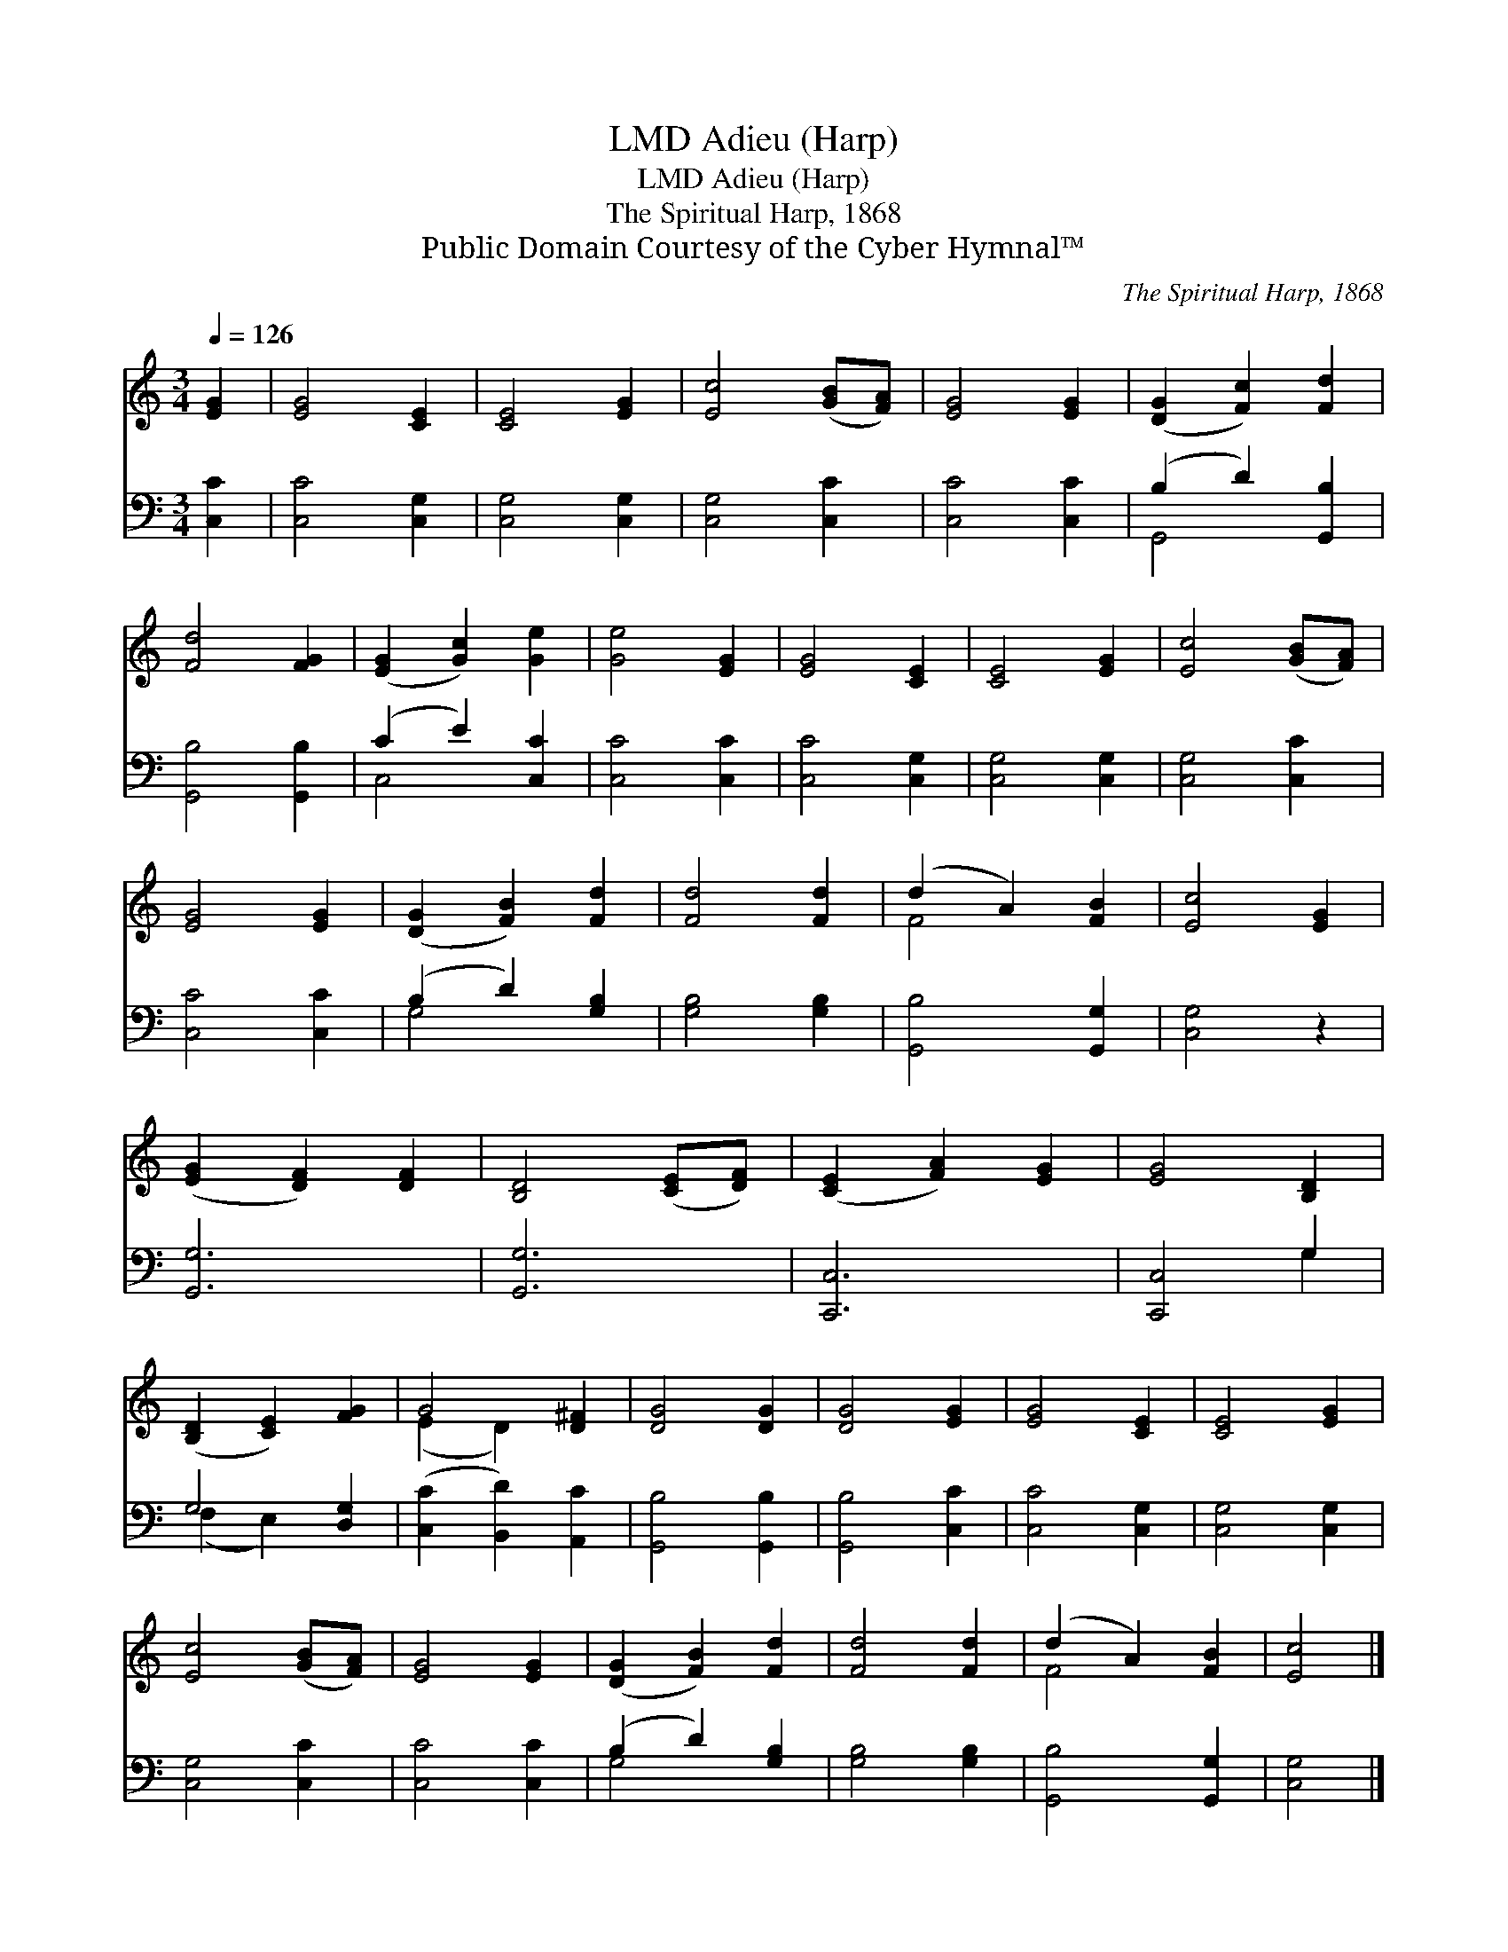 X:1
T:Adieu (Harp), LMD
T:Adieu (Harp), LMD
T:The Spiritual Harp, 1868
T:Public Domain Courtesy of the Cyber Hymnal™
C:The Spiritual Harp, 1868
Z:Public Domain
Z:Courtesy of the Cyber Hymnal™
%%score ( 1 2 ) ( 3 4 )
L:1/8
Q:1/4=126
M:3/4
K:C
V:1 treble 
V:2 treble 
V:3 bass 
V:4 bass 
V:1
 [EG]2 | [EG]4 [CE]2 | [CE]4 [EG]2 | [Ec]4 ([GB][FA]) | [EG]4 [EG]2 | ([DG]2 [Fc]2) [Fd]2 | %6
 [Fd]4 [FG]2 | ([EG]2 [Gc]2) [Ge]2 | [Ge]4 [EG]2 | [EG]4 [CE]2 | [CE]4 [EG]2 | [Ec]4 ([GB][FA]) | %12
 [EG]4 [EG]2 | ([DG]2 [FB]2) [Fd]2 | [Fd]4 [Fd]2 | (d2 A2) [FB]2 | [Ec]4 [EG]2 | %17
 ([EG]2 [DF]2) [DF]2 | [B,D]4 ([CE][DF]) | ([CE]2 [FA]2) [EG]2 | [EG]4 [B,D]2 | %21
 ([B,D]2 [CE]2) [FG]2 | G4 [D^F]2 | [DG]4 [DG]2 | [DG]4 [EG]2 | [EG]4 [CE]2 | [CE]4 [EG]2 | %27
 [Ec]4 ([GB][FA]) | [EG]4 [EG]2 | ([DG]2 [FB]2) [Fd]2 | [Fd]4 [Fd]2 | (d2 A2) [FB]2 | [Ec]4 |] %33
V:2
 x2 | x6 | x6 | x6 | x6 | x6 | x6 | x6 | x6 | x6 | x6 | x6 | x6 | x6 | x6 | F4 x2 | x6 | x6 | x6 | %19
 x6 | x6 | x6 | (E2 D2) x2 | x6 | x6 | x6 | x6 | x6 | x6 | x6 | x6 | F4 x2 | x4 |] %33
V:3
 [C,C]2 | [C,C]4 [C,G,]2 | [C,G,]4 [C,G,]2 | [C,G,]4 [C,C]2 | [C,C]4 [C,C]2 | (B,2 D2) [G,,B,]2 | %6
 [G,,B,]4 [G,,B,]2 | (C2 E2) [C,C]2 | [C,C]4 [C,C]2 | [C,C]4 [C,G,]2 | [C,G,]4 [C,G,]2 | %11
 [C,G,]4 [C,C]2 | [C,C]4 [C,C]2 | (B,2 D2) [G,B,]2 | [G,B,]4 [G,B,]2 | [G,,B,]4 [G,,G,]2 | %16
 [C,G,]4 z2 | [G,,G,]6 | [G,,G,]6 | [C,,C,]6 | [C,,C,]4 G,2 | G,4 [D,G,]2 | %22
 ([C,C]2 [B,,D]2) [A,,C]2 | [G,,B,]4 [G,,B,]2 | [G,,B,]4 [C,C]2 | [C,C]4 [C,G,]2 | %26
 [C,G,]4 [C,G,]2 | [C,G,]4 [C,C]2 | [C,C]4 [C,C]2 | (B,2 D2) [G,B,]2 | [G,B,]4 [G,B,]2 | %31
 [G,,B,]4 [G,,G,]2 | [C,G,]4 |] %33
V:4
 x2 | x6 | x6 | x6 | x6 | G,,4 x2 | x6 | C,4 x2 | x6 | x6 | x6 | x6 | x6 | G,4 x2 | x6 | x6 | x6 | %17
 x6 | x6 | x6 | x4 G,2 | (F,2 E,2) x2 | x6 | x6 | x6 | x6 | x6 | x6 | x6 | G,4 x2 | x6 | x6 | x4 |] %33

